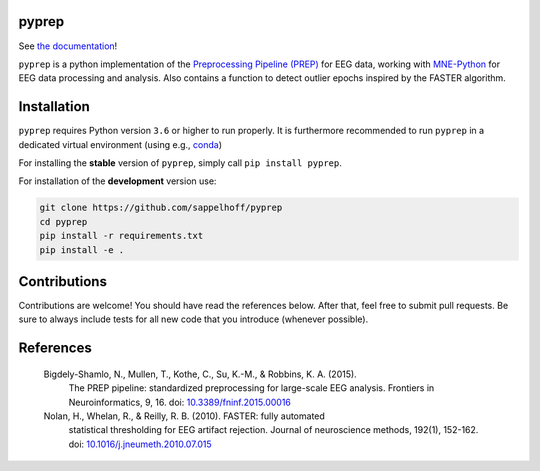 

.. image:: https://github.com/sappelhoff/pyprep/workflows/Python%20package/badge.svg
   :target: https://github.com/sappelhoff/pyprep/actions?query=workflow%3A%22Python+package%22
   :alt: Python package


.. image:: https://travis-ci.org/sappelhoff/pyprep.svg?branch=master
   :target: https://travis-ci.org/sappelhoff/pyprep
   :alt: Build Status


.. image:: https://codecov.io/gh/sappelhoff/pyprep/branch/master/graph/badge.svg
   :target: https://codecov.io/gh/sappelhoff/pyprep
   :alt: codecov


.. image:: https://readthedocs.org/projects/pyprep/badge/?version=latest
   :target: http://pyprep.readthedocs.io/en/latest/?badge=latest
   :alt: Documentation Status


.. image:: https://badge.fury.io/py/pyprep.svg
   :target: https://badge.fury.io/py/pyprep
   :alt: PyPI version


pyprep
======

See `the documentation <http://pyprep.readthedocs.io/en/latest/>`_!

.. docs_readme_include_label

``pyprep`` is a python implementation of the
`Preprocessing Pipeline (PREP) <https://doi.org/10.3389/fninf.2015.00016>`_ for
EEG data, working with `MNE-Python <https://www.martinos.org/mne/stable/index.html>`_
for EEG data processing and analysis. Also contains a function to detect
outlier epochs inspired by the FASTER algorithm.

Installation
============

``pyprep`` requires Python version ``3.6`` or higher to run properly. It is
furthermore recommended to run ``pyprep`` in a dedicated virtual environment
(using e.g., `conda <https://docs.conda.io/en/latest/miniconda.html>`_)

For installing the **stable** version of ``pyprep``, simply call
``pip install pyprep``.

For installation of the **development** version use:

.. code-block:: Text

   git clone https://github.com/sappelhoff/pyprep
   cd pyprep
   pip install -r requirements.txt
   pip install -e .

Contributions
=============

Contributions are welcome! You should have read the references below. After
that, feel free to submit pull requests. Be sure to always include tests for
all new code that you introduce (whenever possible).

References
==========

..

   Bigdely-Shamlo, N., Mullen, T., Kothe, C., Su, K.-M., & Robbins, K. A. (2015).
     The PREP pipeline: standardized preprocessing for large-scale EEG analysis.
     Frontiers in Neuroinformatics, 9, 16. doi:
     `10.3389/fninf.2015.00016 <https://doi.org/10.3389/fninf.2015.00016>`_

   Nolan, H., Whelan, R., & Reilly, R. B. (2010). FASTER: fully automated
     statistical thresholding for EEG artifact rejection. Journal of neuroscience
     methods, 192(1), 152-162. doi:
     `10.1016/j.jneumeth.2010.07.015 <https://doi.org/10.1016/j.jneumeth.2010.07.015>`_
